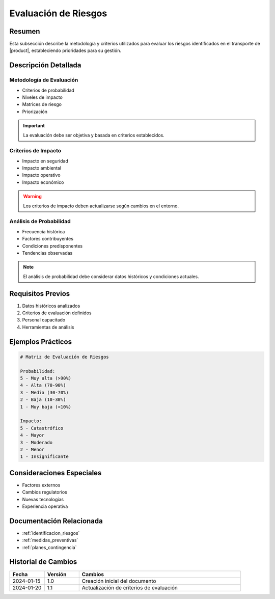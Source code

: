 .. _evaluacion_riesgos_detalle:

===================
Evaluación de Riesgos
===================

.. meta::
   :description: Metodología y criterios para la evaluación de riesgos en el transporte de ácido sulfúrico
   :keywords: evaluación riesgos, análisis impacto, probabilidad, severidad, criterios

Resumen
=======

Esta subsección describe la metodología y criterios utilizados para evaluar los riesgos identificados en el transporte de |product|, estableciendo prioridades para su gestión.

Descripción Detallada
===================

Metodología de Evaluación
----------------------

* Criterios de probabilidad
* Niveles de impacto
* Matrices de riesgo
* Priorización

.. important::
   La evaluación debe ser objetiva y basada en criterios establecidos.

Criterios de Impacto
-----------------

* Impacto en seguridad
* Impacto ambiental
* Impacto operativo
* Impacto económico

.. warning::
   Los criterios de impacto deben actualizarse según cambios en el entorno.

Análisis de Probabilidad
--------------------

* Frecuencia histórica
* Factores contribuyentes
* Condiciones predisponentes
* Tendencias observadas

.. note::
   El análisis de probabilidad debe considerar datos históricos y condiciones actuales.

Requisitos Previos
================

1. Datos históricos analizados
2. Criterios de evaluación definidos
3. Personal capacitado
4. Herramientas de análisis

Ejemplos Prácticos
================

.. code-block:: text

   # Matriz de Evaluación de Riesgos
   
   Probabilidad:
   5 - Muy alta (>90%)
   4 - Alta (70-90%)
   3 - Media (30-70%)
   2 - Baja (10-30%)
   1 - Muy baja (<10%)
   
   Impacto:
   5 - Catastrófico
   4 - Mayor
   3 - Moderado
   2 - Menor
   1 - Insignificante

Consideraciones Especiales
=======================

* Factores externos
* Cambios regulatorios
* Nuevas tecnologías
* Experiencia operativa

Documentación Relacionada
======================

* :ref:`identificacion_riesgos`
* :ref:`medidas_preventivas`
* :ref:`planes_contingencia`

Historial de Cambios
==================

.. list-table::
   :header-rows: 1
   :widths: 15 15 70

   * - Fecha
     - Versión
     - Cambios
   * - 2024-01-15
     - 1.0
     - Creación inicial del documento
   * - 2024-01-20
     - 1.1
     - Actualización de criterios de evaluación 